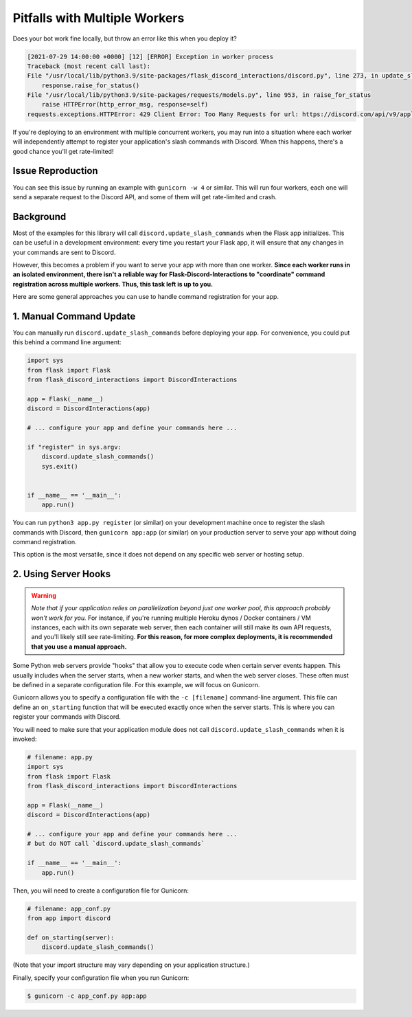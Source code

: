 .. _workers:

Pitfalls with Multiple Workers
==============================

Does your bot work fine locally, but throw an error like this when you deploy
it?

.. code-block:: text

    [2021-07-29 14:00:00 +0000] [12] [ERROR] Exception in worker process
    Traceback (most recent call last):
    File "/usr/local/lib/python3.9/site-packages/flask_discord_interactions/discord.py", line 273, in update_slash_commands
        response.raise_for_status()
    File "/usr/local/lib/python3.9/site-packages/requests/models.py", line 953, in raise_for_status
        raise HTTPError(http_error_msg, response=self)
    requests.exceptions.HTTPError: 429 Client Error: Too Many Requests for url: https://discord.com/api/v9/applications/[...]


If you're deploying to an environment with multiple concurrent workers, you may
run into a situation where each worker will independently attempt to register
your application's slash commands with Discord. When this happens, there's a
good chance you'll get rate-limited!

Issue Reproduction
------------------

You can see this issue by running an example with ``gunicorn -w 4`` or similar.
This will run four workers, each one will send a separate request to the
Discord API, and some of them will get rate-limited and crash.

Background
----------

Most of the examples for this library will call
``discord.update_slash_commands`` when the Flask app initializes. This can be
useful in a development environment: every time you restart your Flask app,
it will ensure that any changes in your commands are sent to Discord.

However, this becomes a problem if you want to serve your app with more than
one worker.
**Since each worker runs in an isolated environment, there isn't a reliable way
for Flask-Discord-Interactions to "coordinate" command registration across
multiple workers. Thus, this task left is up to you.**

Here are some general approaches you can use to handle command registration for
your app.

1. Manual Command Update
------------------------

You can manually run ``discord.update_slash_commands`` before deploying your
app. For convenience, you could put this behind a command line argument:

.. code-block:: python


    import sys
    from flask import Flask
    from flask_discord_interactions import DiscordInteractions

    app = Flask(__name__)
    discord = DiscordInteractions(app)

    # ... configure your app and define your commands here ...

    if "register" in sys.argv:
        discord.update_slash_commands()
        sys.exit()


    if __name__ == '__main__':
        app.run()

You can run ``python3 app.py register`` (or similar) on your development
machine once to register the slash commands with Discord, then
``gunicorn app:app`` (or similar) on your production server to serve your app
without doing command registration.

This option is the most versatile, since it does not depend on any specific
web server or hosting setup.

2. Using Server Hooks
---------------------

.. warning::
    *Note that if your application relies on parallelization beyond just one worker
    pool, this approach probably won't work for you.* For instance, if you're
    running multiple Heroku dynos / Docker containers / VM instances, each with its
    own separate web server, then each container will still make its own API
    requests, and you'll likely still see rate-limiting. **For this reason, for
    more complex deployments, it is recommended that you use a manual
    approach.**

Some Python web servers provide "hooks" that allow you to execute code when
certain server events happen. This usually includes when the server starts,
when a new worker starts, and when the web server closes. These often must be
defined in a separate configuration file. For this example, we will focus on
Gunicorn.

Gunicorn allows you to specify a configuration file with the ``-c [filename]``
command-line argument. This file can define an ``on_starting`` function that
will be executed exactly once when the server starts. This is where you can
register your commands with Discord.

You will need to make sure that your application module does not call
``discord.update_slash_commands`` when it is invoked:

.. code-block:: python

    # filename: app.py
    import sys
    from flask import Flask
    from flask_discord_interactions import DiscordInteractions

    app = Flask(__name__)
    discord = DiscordInteractions(app)

    # ... configure your app and define your commands here ...
    # but do NOT call `discord.update_slash_commands`

    if __name__ == '__main__':
        app.run()

Then, you will need to create a configuration file for Gunicorn:

.. code-block:: python

    # filename: app_conf.py
    from app import discord

    def on_starting(server):
        discord.update_slash_commands()

(Note that your import structure may vary depending on your application
structure.)

Finally, specify your configuration file when you run Gunicorn:

.. code-block:: bash

    $ gunicorn -c app_conf.py app:app

